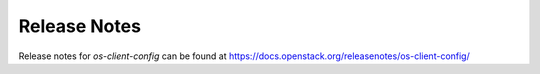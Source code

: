 =============
Release Notes
=============

Release notes for `os-client-config` can be found at
https://docs.openstack.org/releasenotes/os-client-config/
